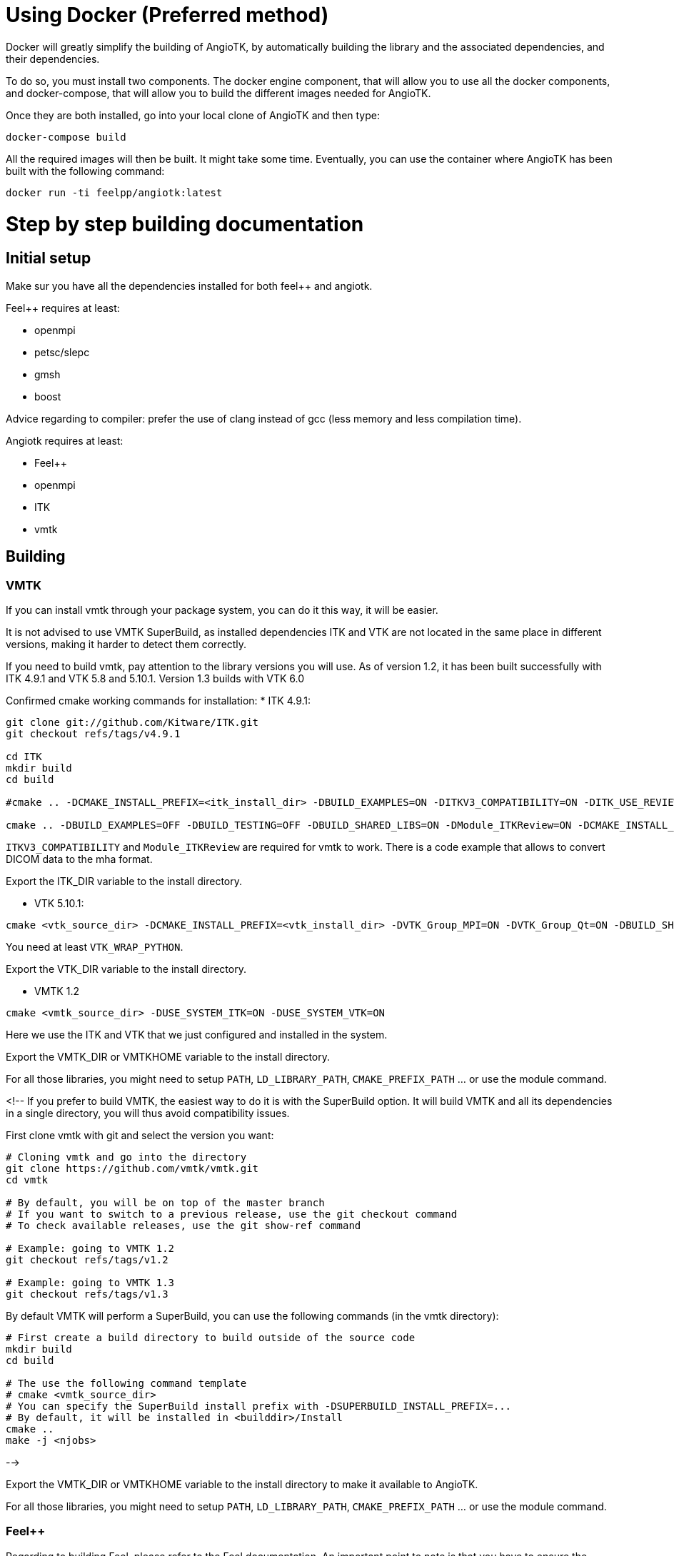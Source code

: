 # Using Docker (Preferred method)

Docker will greatly simplify the building of AngioTK, by automatically building the library and the associated dependencies, and their dependencies.

To do so, you must install two components. The docker engine component, that will allow you to use all the docker components, and docker-compose, that will allow you to build the different images needed for AngioTK.

Once they are both installed, go into your local clone of AngioTK and then type:

```
docker-compose build
```

All the required images will then be built. It might take some time.
Eventually, you can use the container where AngioTK has been built with the following command:

```
docker run -ti feelpp/angiotk:latest
```

# Step by step building documentation 

## Initial setup

Make sur you have all the dependencies installed for both feel++ and angiotk.

Feel++ requires at least:

* openmpi
* petsc/slepc
* gmsh
* boost

Advice regarding to compiler: prefer the use of clang instead of gcc (less memory and less compilation time).

Angiotk requires at least:

* Feel++
* openmpi
* ITK
* vmtk

## Building

### VMTK

If you can install vmtk through your package system, you can do it this way, it will be easier. 

It is not advised to use VMTK SuperBuild, as installed dependencies ITK and VTK are not located in the same place in different versions, making it harder to detect them correctly.

If you need to build vmtk, pay attention to the library versions you will use.
As of version 1.2, it has been built successfully with ITK 4.9.1 and VTK 5.8 and 5.10.1. Version 1.3 builds with VTK 6.0 

Confirmed cmake working commands for installation:   
* ITK 4.9.1:
    
```
git clone git://github.com/Kitware/ITK.git
git checkout refs/tags/v4.9.1

cd ITK
mkdir build
cd build

#cmake .. -DCMAKE_INSTALL_PREFIX=<itk_install_dir> -DBUILD_EXAMPLES=ON -DITKV3_COMPATIBILITY=ON -DITK_USE_REVIEW=ON -DBUILD_SHARED_LIBS=ON

cmake .. -DBUILD_EXAMPLES=OFF -DBUILD_TESTING=OFF -DBUILD_SHARED_LIBS=ON -DModule_ITKReview=ON -DCMAKE_INSTALL_PREFIX=/data/software/install/ITK/4.9.1
```


`ITKV3_COMPATIBILITY` and `Module_ITKReview` are required for vmtk to work. There is a code example that allows to convert DICOM data to the mha format.   
   
Export the ITK_DIR variable to the install directory.

* VTK 5.10.1:   
```
cmake <vtk_source_dir> -DCMAKE_INSTALL_PREFIX=<vtk_install_dir> -DVTK_Group_MPI=ON -DVTK_Group_Qt=ON -DBUILD_SHARED_LIBS=ON -DVTK_WRAP_PYTHON=ON
```   
You need at least `VTK_WRAP_PYTHON`.
   
Export the VTK_DIR variable to the install directory.
   
* VMTK 1.2   
```
cmake <vmtk_source_dir> -DUSE_SYSTEM_ITK=ON -DUSE_SYSTEM_VTK=ON
```   
Here we use the ITK and VTK that we just configured and installed in the system.
   
Export the VMTK_DIR or VMTKHOME variable to the install directory.

For all those libraries, you might need to setup `PATH`, `LD_LIBRARY_PATH`, `CMAKE_PREFIX_PATH` ... or use the module command.

<!--
If you prefer to build VMTK, the easiest way to do it is with the SuperBuild option. It will build VMTK and all its dependencies in a single directory, you will thus avoid compatibility issues.

First clone vmtk with git and select the version you want:

```
# Cloning vmtk and go into the directory
git clone https://github.com/vmtk/vmtk.git
cd vmtk

# By default, you will be on top of the master branch
# If you want to switch to a previous release, use the git checkout command
# To check available releases, use the git show-ref command

# Example: going to VMTK 1.2
git checkout refs/tags/v1.2

# Example: going to VMTK 1.3
git checkout refs/tags/v1.3
```

By default VMTK will perform a SuperBuild, you can use the following commands (in the vmtk directory):

```
# First create a build directory to build outside of the source code 
mkdir build
cd build

# The use the following command template
# cmake <vmtk_source_dir>
# You can specify the SuperBuild install prefix with -DSUPERBUILD_INSTALL_PREFIX=...
# By default, it will be installed in <builddir>/Install
cmake ..
make -j <njobs>
```   

-->
   
Export the VMTK_DIR or VMTKHOME variable to the install directory to make it available to AngioTK.

For all those libraries, you might need to setup `PATH`, `LD_LIBRARY_PATH`, `CMAKE_PREFIX_PATH` ... or use the module command.

### Feel++

Regarding to building Feel++, please refer to the Feel++ documentation.
An important point to note is that you have to ensure the compatibility with VMTK if you enable VTK in Feel++ (It is enabled by default). 
To do so, you must ensure that you are using the exact same version of VTK, in Feel++ and VMTK.
Possible errors might come from the fact that you enabled In-situ in Feel++. In this case, the typical VTK version used will be the one bundled with ParaView, which is often more recent that system versions.

You will have to install Feel++, so you might want to set up an installation path with `-DCMAKE_INSTALL_PREFIX="..."` (if you don't want to install Feel++ in your system), then build and install Feel++ with `make install-feelpp-lib`.

Once Feel++ is installed, you need to export the `FEELPP_DIR` variable in your shell (e.g. put it in your .bashrc file). Set it to the installation directory of Feel++ (that you previously set at the cmake step).

### Angiotk

To build the angiotk environment, first clone the angiotk repository.

Then build and activate modules that you require.   
For example, if you only want to enable the `Meshing` module:
```   
cmake /home/aancel/git/angiotk -DBUILD_MODULE_Meshing=ON
```

If your build fails, then the problem must come from the previous installations that you have done. Please re-check them.
